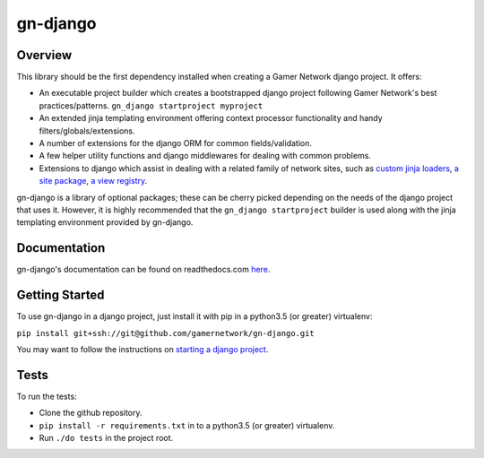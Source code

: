 gn-django
=========

Overview
--------

This library should be the first dependency installed when creating
a Gamer Network django project.  It offers:

* An executable project builder which creates a bootstrapped django project
  following Gamer Network's best practices/patterns.
  ``gn_django startproject myproject``
* An extended jinja templating environment offering context processor 
  functionality and handy filters/globals/extensions.
* A number of extensions for the django ORM for common fields/validation.
* A few helper utility functions and django middlewares for dealing with
  common problems.
* Extensions to django which assist in dealing with a related family of network
  sites, such as 
  `custom jinja loaders <https://gamer-network-gn-django.readthedocs-hosted.com/en/latest/jinja_templates/loaders.html>`_,
  `a site package <https://gamer-network-gn-django.readthedocs-hosted.com/en/latest/packages/site.html#site>`_,
  `a view registry <https://gamer-network-gn-django.readthedocs-hosted.com/en/latest/packages/app.html#view-registry>`_.

gn-django is a library of optional packages; these can be cherry picked 
depending on the needs of the django project that uses it.  However, it is highly 
recommended that the ``gn_django startproject`` builder is used along with the
jinja templating environment provided by gn-django.

Documentation
-------------

gn-django's documentation can be found on readthedocs.com 
`here <https://gamer-network-gn-django.readthedocs-hosted.com/en/latest/>`_.

Getting Started
---------------

To use gn-django in a django project, just install it with pip in a python3.5 (or greater)
virtualenv:

``pip install git+ssh://git@github.com/gamernetwork/gn-django.git``

You may want to follow the instructions on 
`starting a django project <https://gamer-network-gn-django.readthedocs-hosted.com/en/brendan-builder-binary/django_projects/starting_a_project.html>`_.

Tests
-----

To run the tests: 

* Clone the github repository.
* ``pip install -r requirements.txt`` in to a python3.5 (or greater) virtualenv.
* Run ``./do tests`` in the project root.
